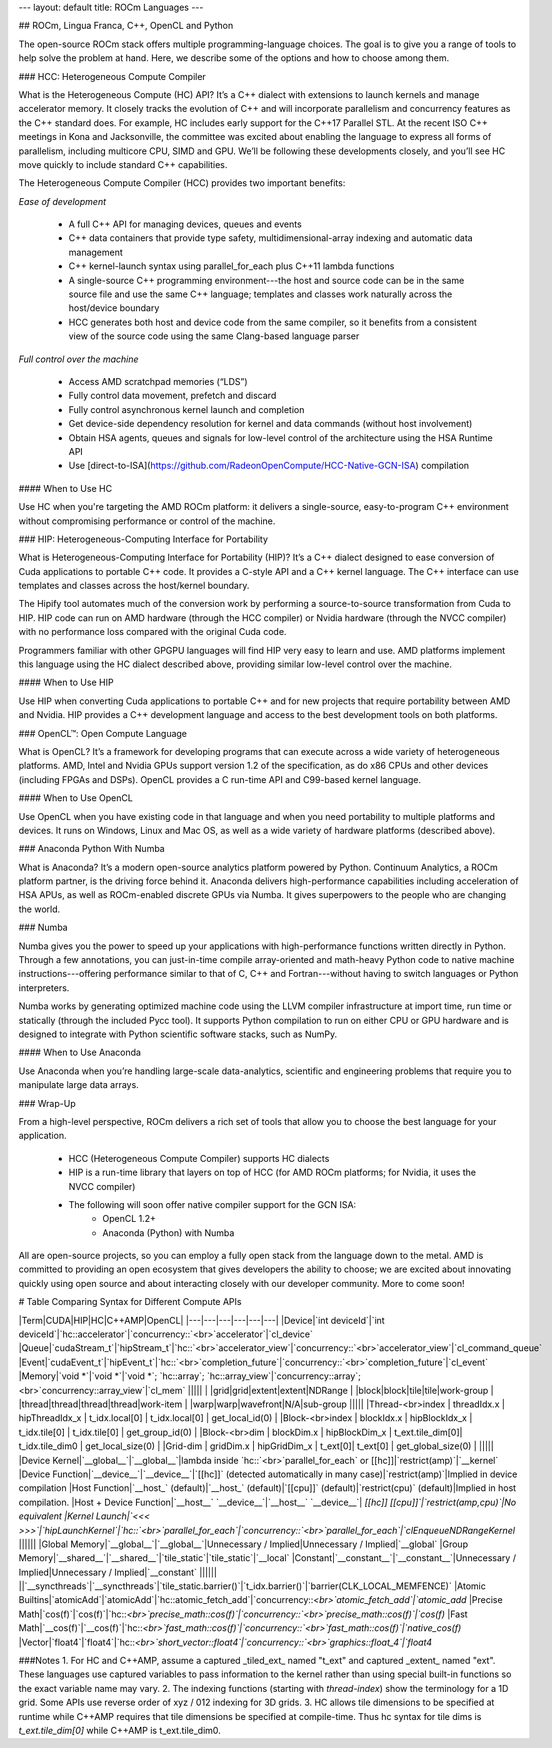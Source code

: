 ---
layout: default
title: ROCm Languages
---

## ROCm, Lingua Franca,  C++, OpenCL and Python

The open-source ROCm stack offers multiple programming-language
choices. The goal is to give you a range of tools to help solve the
problem at hand. Here, we describe some of the options and how to
choose among them.



### HCC: Heterogeneous Compute Compiler

What is the Heterogeneous Compute (HC) API? It’s a C++ dialect with
extensions to launch kernels and manage accelerator memory. It closely
tracks the evolution of C++ and will incorporate parallelism and
concurrency features as the C++ standard does. For example, HC
includes early support for the C++17 Parallel STL. At the recent ISO
C++ meetings in Kona and Jacksonville, the committee was excited about
enabling the language to express all forms of parallelism, including
multicore CPU, SIMD and GPU. We’ll be following these developments
closely, and you’ll see HC move quickly to include standard C++
capabilities.

The Heterogeneous Compute Compiler (HCC) provides two important
benefits:

*Ease of development*

 * A full C++ API for managing devices, queues and events
 * C++ data containers that provide type safety,
   multidimensional-array indexing and automatic data management
 * C++ kernel-launch syntax using parallel_for_each plus C++11 lambda
   functions
 * A single-source C++ programming environment---the host and source
   code can be in the same source file and use the same C++ language;
   templates and classes work naturally across the host/device
   boundary
 * HCC generates both host and device code from the same compiler, so
   it benefits from a consistent view of the source code using the
   same Clang-based language parser

*Full control over the machine*

 * Access AMD scratchpad memories (“LDS”)
 * Fully control data movement, prefetch and discard
 * Fully control asynchronous kernel launch and completion
 * Get device-side dependency resolution for kernel and data commands (without host involvement)
 * Obtain HSA agents, queues and signals for low-level control of the architecture using the HSA Runtime API
 * Use [direct-to-ISA](https://github.com/RadeonOpenCompute/HCC-Native-GCN-ISA) compilation

#### When to Use HC

Use HC when you're targeting the AMD ROCm platform: it delivers a single-source, easy-to-program C++ environment without compromising
performance or control of the machine.

### HIP: Heterogeneous-Computing Interface for Portability

What is Heterogeneous-Computing Interface for Portability (HIP)? It’s
a C++ dialect designed to ease conversion of Cuda applications to
portable C++ code. It provides a C-style API and a C++ kernel
language. The C++ interface can use templates and classes across the
host/kernel boundary.

The Hipify tool automates much of the conversion work by performing a
source-to-source transformation from Cuda to HIP. HIP code can run on
AMD hardware (through the HCC compiler) or Nvidia hardware (through
the NVCC compiler) with no performance loss compared with the original
Cuda code.

Programmers familiar with other GPGPU languages will find HIP very
easy to learn and use. AMD platforms implement this language using the
HC dialect described above, providing similar low-level control over
the machine.

#### When to Use HIP

Use HIP when converting Cuda applications to portable C++ and for new
projects that require portability between AMD and Nvidia. HIP provides
a C++ development language and access to the best development tools on
both platforms.

### OpenCL™: Open Compute Language

What is OpenCL? It’s a framework for developing programs that can
execute across a wide variety of heterogeneous platforms. AMD, Intel
and Nvidia GPUs support version 1.2 of the specification, as do x86
CPUs and other devices (including FPGAs and DSPs). OpenCL provides a C
run-time API and C99-based kernel language.

#### When to Use OpenCL

Use OpenCL when you have existing code in that language and when you
need portability to multiple platforms and devices. It runs on
Windows, Linux and Mac OS, as well as a wide variety of hardware
platforms (described above).

### Anaconda Python With Numba

What is Anaconda? It’s a modern open-source analytics platform powered
by Python. Continuum Analytics, a ROCm platform partner,  is the
driving force behind it. Anaconda delivers high-performance
capabilities including acceleration of HSA APUs, as well as
ROCm-enabled discrete GPUs via Numba. It gives superpowers to the
people who are changing the world.

### Numba

Numba gives you the power to speed up your applications with
high-performance functions written directly in Python. Through a few
annotations, you can just-in-time compile array-oriented and
math-heavy Python code to native machine instructions---offering
performance similar to that of C, C++ and Fortran---without having to
switch languages or Python interpreters.

Numba works by generating optimized machine code using the LLVM
compiler infrastructure at import time, run time or statically
(through the included Pycc tool). It supports Python compilation to
run on either CPU or GPU hardware and is designed to integrate with
Python scientific software stacks, such as NumPy.

#### When to Use Anaconda

Use Anaconda when you’re handling large-scale data-analytics,
scientific and engineering problems that require you to manipulate
large data arrays.

### Wrap-Up

From a high-level perspective, ROCm delivers a rich set of tools that
allow you to choose the best language for your application.

 * HCC (Heterogeneous Compute Compiler) supports HC dialects
 * HIP is a run-time library that layers on top of HCC (for AMD ROCm platforms; for Nvidia, it uses the NVCC compiler)
 * The following will soon offer native compiler support for the GCN ISA:
    * OpenCL 1.2+
    * Anaconda (Python) with Numba

All are open-source projects, so you can employ a fully open stack
from the language down to the metal. AMD is committed to providing an
open ecosystem that gives developers the ability to choose; we are
excited about innovating quickly using open source and about
interacting closely with our developer community. More to come soon!

# Table Comparing Syntax for Different Compute APIs

|Term|CUDA|HIP|HC|C++AMP|OpenCL|
|---|---|---|---|---|---|
|Device|`int deviceId`|`int deviceId`|`hc::accelerator`|`concurrency::`<br>`accelerator`|`cl_device`
|Queue|`cudaStream_t`|`hipStream_t`|`hc::`<br>`accelerator_view`|`concurrency::`<br>`accelerator_view`|`cl_command_queue`
|Event|`cudaEvent_t`|`hipEvent_t`|`hc::`<br>`completion_future`|`concurrency::`<br>`completion_future`|`cl_event`
|Memory|`void *`|`void *`|`void *`; `hc::array`; `hc::array_view`|`concurrency::array`;<br>`concurrency::array_view`|`cl_mem`
|||||
| |grid|grid|extent|extent|NDRange
| |block|block|tile|tile|work-group
| |thread|thread|thread|thread|work-item
| |warp|warp|wavefront|N/A|sub-group
|||||
|Thread-<br>index | threadIdx.x | hipThreadIdx_x | t_idx.local[0] | t_idx.local[0] | get_local_id(0) |
|Block-<br>index  | blockIdx.x  | hipBlockIdx_x  | t_idx.tile[0]  | t_idx.tile[0]  | get_group_id(0) |
|Block-<br>dim    | blockDim.x  | hipBlockDim_x  | t_ext.tile_dim[0]| t_idx.tile_dim0 | get_local_size(0) |
|Grid-dim     | gridDim.x   | hipGridDim_x   | t_ext[0]| t_ext[0] | get_global_size(0) |
|||||
|Device Kernel|`__global__`|`__global__`|lambda inside `hc::`<br>`parallel_for_each` or [[hc]]|`restrict(amp)`|`__kernel`
|Device Function|`__device__`|`__device__`|`[[hc]]` (detected automatically in many case)|`restrict(amp)`|Implied in device compilation
|Host Function|`__host_` (default)|`__host_` (default)|`[[cpu]]`  (default)|`restrict(cpu)` (default)|Implied in host compilation.
|Host + Device Function|`__host__` `__device__`|`__host__` `__device__`|  `[[hc]]` `[[cpu]]`|`restrict(amp,cpu)`|No equivalent
|Kernel Launch|`<<< >>>`|`hipLaunchKernel`|`hc::`<br>`parallel_for_each`|`concurrency::`<br>`parallel_for_each`|`clEnqueueNDRangeKernel`
||||||
|Global Memory|`__global__`|`__global__`|Unnecessary / Implied|Unnecessary / Implied|`__global`
|Group Memory|`__shared__`|`__shared__`|`tile_static`|`tile_static`|`__local`
|Constant|`__constant__`|`__constant__`|Unnecessary / Implied|Unnecessary / Implied|`__constant`
||||||
||`__syncthreads`|`__syncthreads`|`tile_static.barrier()`|`t_idx.barrier()`|`barrier(CLK_LOCAL_MEMFENCE)`
|Atomic Builtins|`atomicAdd`|`atomicAdd`|`hc::atomic_fetch_add`|`concurrency::`<br>`atomic_fetch_add`|`atomic_add`
|Precise Math|`cos(f)`|`cos(f)`|`hc::`<br>`precise_math::cos(f)`|`concurrency::`<br>`precise_math::cos(f)`|`cos(f)`
|Fast Math|`__cos(f)`|`__cos(f)`|`hc::`<br>`fast_math::cos(f)`|`concurrency::`<br>`fast_math::cos(f)`|`native_cos(f)`
|Vector|`float4`|`float4`|`hc::`<br>`short_vector::float4`|`concurrency::`<br>`graphics::float_4`|`float4`

###Notes
1. For HC and C++AMP, assume a captured _tiled_ext_ named "t_ext" and captured _extent_ named "ext".  These languages use captured variables to pass information to the kernel rather than using special built-in functions so the exact variable name may vary.
2. The indexing functions (starting with `thread-index`) show the terminology for a 1D grid.  Some APIs use reverse order of xyz / 012 indexing for 3D grids.
3. HC allows tile dimensions to be specified at runtime while C++AMP requires that tile dimensions be specified at compile-time.  Thus hc syntax for tile dims is `t_ext.tile_dim[0]` while C++AMP is t_ext.tile_dim0.


